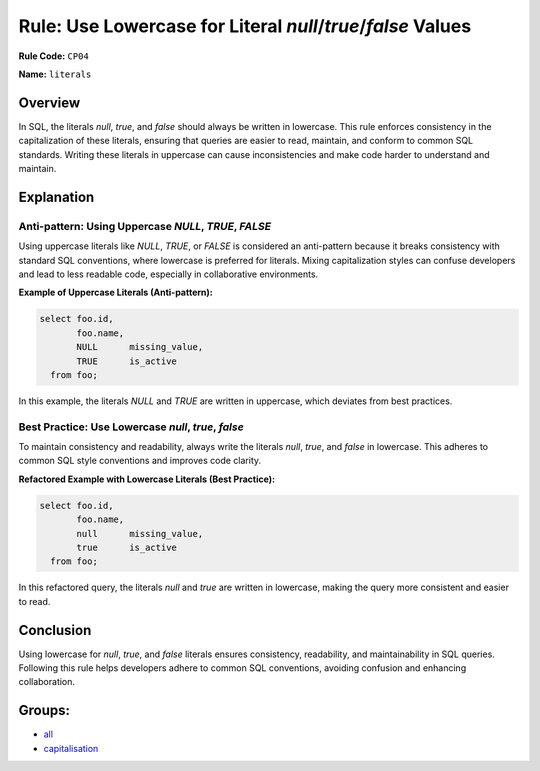 ============================================================
Rule: Use Lowercase for Literal `null`/`true`/`false` Values
============================================================

**Rule Code:** ``CP04``

**Name:** ``literals``

Overview
--------

In SQL, the literals `null`, `true`, and `false` should always be written in lowercase. This rule enforces consistency in the capitalization of these literals, ensuring that queries are easier to read, maintain, and conform to common SQL standards. Writing these literals in uppercase can cause inconsistencies and make code harder to understand and maintain.

Explanation
-----------

Anti-pattern: Using Uppercase `NULL`, `TRUE`, `FALSE`
~~~~~~~~~~~~~~~~~~~~~~~~~~~~~~~~~~~~~~~~~~~~~~~~~~~~~

Using uppercase literals like `NULL`, `TRUE`, or `FALSE` is considered an anti-pattern because it breaks consistency with standard SQL conventions, where lowercase is preferred for literals. Mixing capitalization styles can confuse developers and lead to less readable code, especially in collaborative environments.

**Example of Uppercase Literals (Anti-pattern):**

.. code-block:: sql

    select foo.id,
           foo.name,
           NULL      missing_value,
           TRUE      is_active
      from foo;

In this example, the literals `NULL` and `TRUE` are written in uppercase, which deviates from best practices.

Best Practice: Use Lowercase `null`, `true`, `false`
~~~~~~~~~~~~~~~~~~~~~~~~~~~~~~~~~~~~~~~~~~~~~~~~~~~~

To maintain consistency and readability, always write the literals `null`, `true`, and `false` in lowercase. This adheres to common SQL style conventions and improves code clarity.

**Refactored Example with Lowercase Literals (Best Practice):**

.. code-block:: sql

    select foo.id,
           foo.name,
           null      missing_value,
           true      is_active
      from foo;

In this refactored query, the literals `null` and `true` are written in lowercase, making the query more consistent and easier to read.

Conclusion
----------

Using lowercase for `null`, `true`, and `false` literals ensures consistency, readability, and maintainability in SQL queries. Following this rule helps developers adhere to common SQL conventions, avoiding confusion and enhancing collaboration.

Groups:
-------

- `all <../..>`_
- `capitalisation <../..#capitalisation-rules>`_